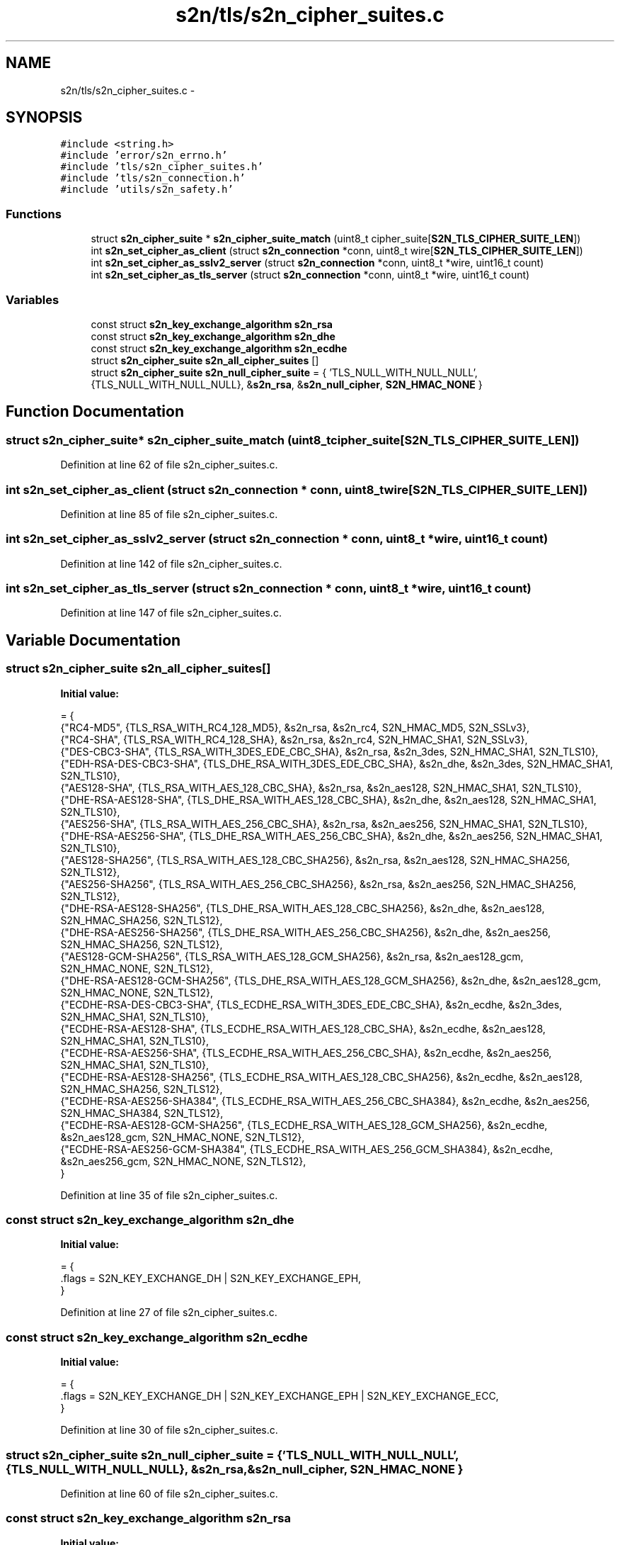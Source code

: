 .TH "s2n/tls/s2n_cipher_suites.c" 3 "Tue Jun 28 2016" "s2n-doxygen" \" -*- nroff -*-
.ad l
.nh
.SH NAME
s2n/tls/s2n_cipher_suites.c \- 
.SH SYNOPSIS
.br
.PP
\fC#include <string\&.h>\fP
.br
\fC#include 'error/s2n_errno\&.h'\fP
.br
\fC#include 'tls/s2n_cipher_suites\&.h'\fP
.br
\fC#include 'tls/s2n_connection\&.h'\fP
.br
\fC#include 'utils/s2n_safety\&.h'\fP
.br

.SS "Functions"

.in +1c
.ti -1c
.RI "struct \fBs2n_cipher_suite\fP * \fBs2n_cipher_suite_match\fP (uint8_t cipher_suite[\fBS2N_TLS_CIPHER_SUITE_LEN\fP])"
.br
.ti -1c
.RI "int \fBs2n_set_cipher_as_client\fP (struct \fBs2n_connection\fP *conn, uint8_t wire[\fBS2N_TLS_CIPHER_SUITE_LEN\fP])"
.br
.ti -1c
.RI "int \fBs2n_set_cipher_as_sslv2_server\fP (struct \fBs2n_connection\fP *conn, uint8_t *wire, uint16_t count)"
.br
.ti -1c
.RI "int \fBs2n_set_cipher_as_tls_server\fP (struct \fBs2n_connection\fP *conn, uint8_t *wire, uint16_t count)"
.br
.in -1c
.SS "Variables"

.in +1c
.ti -1c
.RI "const struct \fBs2n_key_exchange_algorithm\fP \fBs2n_rsa\fP"
.br
.ti -1c
.RI "const struct \fBs2n_key_exchange_algorithm\fP \fBs2n_dhe\fP"
.br
.ti -1c
.RI "const struct \fBs2n_key_exchange_algorithm\fP \fBs2n_ecdhe\fP"
.br
.ti -1c
.RI "struct \fBs2n_cipher_suite\fP \fBs2n_all_cipher_suites\fP []"
.br
.ti -1c
.RI "struct \fBs2n_cipher_suite\fP \fBs2n_null_cipher_suite\fP = { 'TLS_NULL_WITH_NULL_NULL', {TLS_NULL_WITH_NULL_NULL}, &\fBs2n_rsa\fP, &\fBs2n_null_cipher\fP, \fBS2N_HMAC_NONE\fP }"
.br
.in -1c
.SH "Function Documentation"
.PP 
.SS "struct \fBs2n_cipher_suite\fP* s2n_cipher_suite_match (uint8_t cipher_suite[S2N_TLS_CIPHER_SUITE_LEN])"

.PP
Definition at line 62 of file s2n_cipher_suites\&.c\&.
.SS "int s2n_set_cipher_as_client (struct \fBs2n_connection\fP * conn, uint8_t wire[S2N_TLS_CIPHER_SUITE_LEN])"

.PP
Definition at line 85 of file s2n_cipher_suites\&.c\&.
.SS "int s2n_set_cipher_as_sslv2_server (struct \fBs2n_connection\fP * conn, uint8_t * wire, uint16_t count)"

.PP
Definition at line 142 of file s2n_cipher_suites\&.c\&.
.SS "int s2n_set_cipher_as_tls_server (struct \fBs2n_connection\fP * conn, uint8_t * wire, uint16_t count)"

.PP
Definition at line 147 of file s2n_cipher_suites\&.c\&.
.SH "Variable Documentation"
.PP 
.SS "struct \fBs2n_cipher_suite\fP s2n_all_cipher_suites[]"
\fBInitial value:\fP
.PP
.nf
= {
    {"RC4-MD5", {TLS_RSA_WITH_RC4_128_MD5}, &s2n_rsa, &s2n_rc4, S2N_HMAC_MD5, S2N_SSLv3},   
    {"RC4-SHA", {TLS_RSA_WITH_RC4_128_SHA}, &s2n_rsa, &s2n_rc4, S2N_HMAC_SHA1, S2N_SSLv3},  
    {"DES-CBC3-SHA", {TLS_RSA_WITH_3DES_EDE_CBC_SHA}, &s2n_rsa, &s2n_3des, S2N_HMAC_SHA1, S2N_TLS10},   
    {"EDH-RSA-DES-CBC3-SHA", {TLS_DHE_RSA_WITH_3DES_EDE_CBC_SHA}, &s2n_dhe, &s2n_3des, S2N_HMAC_SHA1, S2N_TLS10},   
    {"AES128-SHA", {TLS_RSA_WITH_AES_128_CBC_SHA}, &s2n_rsa, &s2n_aes128, S2N_HMAC_SHA1, S2N_TLS10},   
    {"DHE-RSA-AES128-SHA", {TLS_DHE_RSA_WITH_AES_128_CBC_SHA}, &s2n_dhe, &s2n_aes128, S2N_HMAC_SHA1, S2N_TLS10},   
    {"AES256-SHA", {TLS_RSA_WITH_AES_256_CBC_SHA}, &s2n_rsa, &s2n_aes256, S2N_HMAC_SHA1, S2N_TLS10},   
    {"DHE-RSA-AES256-SHA", {TLS_DHE_RSA_WITH_AES_256_CBC_SHA}, &s2n_dhe, &s2n_aes256, S2N_HMAC_SHA1, S2N_TLS10},   
    {"AES128-SHA256", {TLS_RSA_WITH_AES_128_CBC_SHA256}, &s2n_rsa, &s2n_aes128, S2N_HMAC_SHA256, S2N_TLS12},   
    {"AES256-SHA256", {TLS_RSA_WITH_AES_256_CBC_SHA256}, &s2n_rsa, &s2n_aes256, S2N_HMAC_SHA256, S2N_TLS12},   
    {"DHE-RSA-AES128-SHA256", {TLS_DHE_RSA_WITH_AES_128_CBC_SHA256}, &s2n_dhe, &s2n_aes128, S2N_HMAC_SHA256, S2N_TLS12},   
    {"DHE-RSA-AES256-SHA256", {TLS_DHE_RSA_WITH_AES_256_CBC_SHA256}, &s2n_dhe, &s2n_aes256, S2N_HMAC_SHA256, S2N_TLS12},   
    {"AES128-GCM-SHA256", {TLS_RSA_WITH_AES_128_GCM_SHA256}, &s2n_rsa, &s2n_aes128_gcm, S2N_HMAC_NONE, S2N_TLS12},   
    {"DHE-RSA-AES128-GCM-SHA256", {TLS_DHE_RSA_WITH_AES_128_GCM_SHA256}, &s2n_dhe, &s2n_aes128_gcm, S2N_HMAC_NONE, S2N_TLS12},   
    {"ECDHE-RSA-DES-CBC3-SHA", {TLS_ECDHE_RSA_WITH_3DES_EDE_CBC_SHA}, &s2n_ecdhe, &s2n_3des, S2N_HMAC_SHA1, S2N_TLS10},   
    {"ECDHE-RSA-AES128-SHA", {TLS_ECDHE_RSA_WITH_AES_128_CBC_SHA}, &s2n_ecdhe, &s2n_aes128, S2N_HMAC_SHA1, S2N_TLS10},   
    {"ECDHE-RSA-AES256-SHA", {TLS_ECDHE_RSA_WITH_AES_256_CBC_SHA}, &s2n_ecdhe, &s2n_aes256, S2N_HMAC_SHA1, S2N_TLS10},   
    {"ECDHE-RSA-AES128-SHA256", {TLS_ECDHE_RSA_WITH_AES_128_CBC_SHA256}, &s2n_ecdhe, &s2n_aes128, S2N_HMAC_SHA256, S2N_TLS12},   
    {"ECDHE-RSA-AES256-SHA384", {TLS_ECDHE_RSA_WITH_AES_256_CBC_SHA384}, &s2n_ecdhe, &s2n_aes256, S2N_HMAC_SHA384, S2N_TLS12},   
    {"ECDHE-RSA-AES128-GCM-SHA256", {TLS_ECDHE_RSA_WITH_AES_128_GCM_SHA256}, &s2n_ecdhe, &s2n_aes128_gcm, S2N_HMAC_NONE, S2N_TLS12},   
    {"ECDHE-RSA-AES256-GCM-SHA384", {TLS_ECDHE_RSA_WITH_AES_256_GCM_SHA384}, &s2n_ecdhe, &s2n_aes256_gcm, S2N_HMAC_NONE, S2N_TLS12},   
}
.fi
.PP
Definition at line 35 of file s2n_cipher_suites\&.c\&.
.SS "const struct \fBs2n_key_exchange_algorithm\fP s2n_dhe"
\fBInitial value:\fP
.PP
.nf
= {
    \&.flags = S2N_KEY_EXCHANGE_DH | S2N_KEY_EXCHANGE_EPH,
}
.fi
.PP
Definition at line 27 of file s2n_cipher_suites\&.c\&.
.SS "const struct \fBs2n_key_exchange_algorithm\fP s2n_ecdhe"
\fBInitial value:\fP
.PP
.nf
= {
    \&.flags = S2N_KEY_EXCHANGE_DH | S2N_KEY_EXCHANGE_EPH | S2N_KEY_EXCHANGE_ECC,
}
.fi
.PP
Definition at line 30 of file s2n_cipher_suites\&.c\&.
.SS "struct \fBs2n_cipher_suite\fP s2n_null_cipher_suite = { 'TLS_NULL_WITH_NULL_NULL', {TLS_NULL_WITH_NULL_NULL}, &\fBs2n_rsa\fP, &\fBs2n_null_cipher\fP, \fBS2N_HMAC_NONE\fP }"

.PP
Definition at line 60 of file s2n_cipher_suites\&.c\&.
.SS "const struct \fBs2n_key_exchange_algorithm\fP s2n_rsa"
\fBInitial value:\fP
.PP
.nf
= {
    \&.flags = 0,
}
.fi
.PP
Definition at line 24 of file s2n_cipher_suites\&.c\&.
.SH "Author"
.PP 
Generated automatically by Doxygen for s2n-doxygen from the source code\&.

